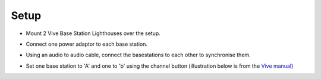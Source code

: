 .. _lighthouse_setup:

Setup
#########################

.. image:: ../../_static/images/lighthouses/vive_front.jpg
  :width: 48 %
.. image:: ../../_static/images/lighthouses/vive_front.jpg
  :width: 48 %

- Mount 2 Vive Base Station Lighthouses over the setup.
- Connect one power adaptor to each base station.
- Using an audio to audio cable, connect the basestations to each other to synchronise them.

  .. image:: ../../_static/images/lighthouses/audio_synch_cable.jpg
    :width: 48%
  .. image:: ../../_static/images/lighthouses/vive_back.jpg
    :width: 48%

- Set one base station to 'A' and one to 'b' using the channel button (illustration below is from the `Vive manual <https://www.vive.com/eu/support/vive/category_howto/about-the-base-stations.html>`_)

.. raw:: html

  <div class="row">
    <div class="col-lg-7 col-md-7 col-sm-12 col-xs-12 d-flex">
      <div class="card border-light">
        <img class="card-img-top" src="https://www.vive.com/media/filer_public/support_zip_img/eu/www/vive/guid-ecaa213d-acf9-441c-923c-9d230934f25a-web.png" alt="Vive lighthouse use" style="margin: 0 auto">
      </div>
    </div>
    <div class="col-lg-5 col-md-5 col-sm-12 col-xs-12 d-flex" style="margin-top: 0em!important">
      <div class="card border-light">
        <div class="card-body" >
          <p class="card-text">
          <ul class="simple">
          <p>1.	Status light</p>
          <p>2.	Front panel</p>
          <p>3.	Channel indicator (recessed)</p>
          <p>4.	Power port</p>
          <p>5.	Channel button</p>
          <p>6.	Sync cable port (optional)</p>
          <p>7.	Micro-USB port (for firmware updates)</p>
          </ul>
        </div>
      </div>
    </div>
  </div>
